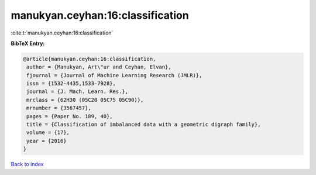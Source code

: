 manukyan.ceyhan:16:classification
=================================

:cite:t:`manukyan.ceyhan:16:classification`

**BibTeX Entry:**

.. code-block:: bibtex

   @article{manukyan.ceyhan:16:classification,
    author = {Manukyan, Art\"ur and Ceyhan, Elvan},
    fjournal = {Journal of Machine Learning Research (JMLR)},
    issn = {1532-4435,1533-7928},
    journal = {J. Mach. Learn. Res.},
    mrclass = {62H30 (05C20 05C75 05C90)},
    mrnumber = {3567457},
    pages = {Paper No. 189, 40},
    title = {Classification of imbalanced data with a geometric digraph family},
    volume = {17},
    year = {2016}
   }

`Back to index <../By-Cite-Keys.html>`_
